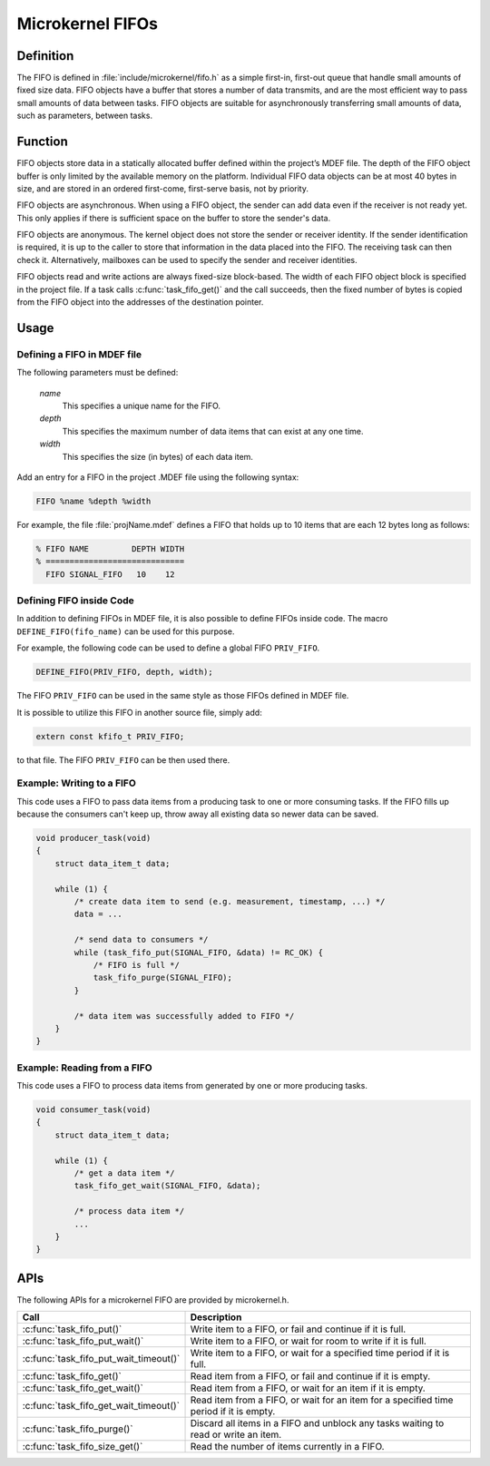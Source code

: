 .. _microkernel_fifos:

Microkernel FIFOs
*****************

Definition
==========

The FIFO is defined in :file:`include/microkernel/fifo.h` as a simple
first-in, first-out queue that handle small amounts of fixed size data.
FIFO objects have a buffer that stores a number of data transmits, and
are the most efficient way to pass small amounts of data between tasks.
FIFO objects are suitable for asynchronously transferring small amounts
of data, such as parameters, between tasks.

Function
========


FIFO objects store data in a statically allocated buffer defined within
the project’s MDEF file. The depth of the FIFO object buffer is only
limited by the available memory on the platform. Individual FIFO data
objects can be at most 40 bytes in size, and are stored in an ordered
first-come, first-serve basis, not by priority.

FIFO objects are asynchronous. When using a FIFO object, the sender can
add data even if the receiver is not ready yet. This only applies if
there is sufficient space on the buffer to store the sender's data.

FIFO objects are anonymous. The kernel object does not store the sender
or receiver identity. If the sender identification is required, it is
up to the caller to store that information in the data placed into the
FIFO. The receiving task can then check it. Alternatively, mailboxes
can be used to specify the sender and receiver identities.

FIFO objects read and write actions are always fixed-size block-based.
The width of each FIFO object block is specified in the project file.
If a task calls :c:func:`task_fifo_get()` and the call succeeds, then
the fixed number of bytes is copied from the FIFO object into the
addresses of the destination pointer.

Usage
=====

Defining a FIFO in MDEF file
----------------------------

The following parameters must be defined:

   *name*
          This specifies a unique name for the FIFO.

   *depth*
          This specifies the maximum number of data items
          that can exist at any one time.

   *width*
          This specifies the size (in bytes) of each data item.

Add an entry for a FIFO in the project .MDEF file using the
following syntax:

.. code-block:: console

   FIFO %name %depth %width

For example, the file :file:`projName.mdef` defines a FIFO
that holds up to 10 items that are each 12 bytes long as follows:

.. code-block:: console

   % FIFO NAME         DEPTH WIDTH
   % =============================
     FIFO SIGNAL_FIFO   10    12


Defining FIFO inside Code
-------------------------

In addition to defining FIFOs in MDEF file, it is also possible to
define FIFOs inside code. The macro ``DEFINE_FIFO(fifo_name)``
can be used for this purpose.

For example, the following code can be used to define a global FIFO
``PRIV_FIFO``.

.. code-block:: c

   DEFINE_FIFO(PRIV_FIFO, depth, width);

The FIFO ``PRIV_FIFO`` can be used in the same style as those FIFOs
defined in MDEF file.

It is possible to utilize this FIFO in another source file, simply
add:

.. code-block:: c

   extern const kfifo_t PRIV_FIFO;

to that file. The FIFO ``PRIV_FIFO`` can be then used there.


Example: Writing to a FIFO
--------------------------

This code uses a FIFO to pass data items from a producing task to
one or more consuming tasks. If the FIFO fills up because the consumers
can't keep up, throw away all existing data so newer data can be saved.

.. code-block:: c

   void producer_task(void)
   {
       struct data_item_t data;

       while (1) {
           /* create data item to send (e.g. measurement, timestamp, ...) */
           data = ...

           /* send data to consumers */
           while (task_fifo_put(SIGNAL_FIFO, &data) != RC_OK) {
               /* FIFO is full */
               task_fifo_purge(SIGNAL_FIFO);
           }

           /* data item was successfully added to FIFO */
       }
   }

Example: Reading from a FIFO
----------------------------

This code uses a FIFO to process data items from generated by
one or more producing tasks.

.. code-block:: c

   void consumer_task(void)
   {
       struct data_item_t data;

       while (1) {
           /* get a data item */
           task_fifo_get_wait(SIGNAL_FIFO, &data);

           /* process data item */
           ...
       }
   }


APIs
====

The following APIs for a microkernel FIFO are provided by microkernel.h.

+----------------------------------------+-----------------------------------+
| Call                                   | Description                       |
+========================================+===================================+
| :c:func:`task_fifo_put()`              | Write item to a FIFO, or fail and |
|                                        | continue if it is full.           |
+----------------------------------------+-----------------------------------+
| :c:func:`task_fifo_put_wait()`         | Write item to a FIFO, or wait     |
|                                        | for room to write if it is full.  |
+----------------------------------------+-----------------------------------+
| :c:func:`task_fifo_put_wait_timeout()` | Write item to a FIFO, or wait for |
|                                        | a specified time period if it     |
|                                        | is full.                          |
+----------------------------------------+-----------------------------------+
| :c:func:`task_fifo_get()`              | Read item from a FIFO, or fail    |
|                                        | and continue if it is empty.      |
+----------------------------------------+-----------------------------------+
| :c:func:`task_fifo_get_wait()`         | Read item from a FIFO, or wait    |
|                                        | for an item if it is empty.       |
+----------------------------------------+-----------------------------------+
| :c:func:`task_fifo_get_wait_timeout()` | Read item from a FIFO, or wait    |
|                                        | for an item for a specified time  |
|                                        | period if it is empty.            |
+----------------------------------------+-----------------------------------+
| :c:func:`task_fifo_purge()`            | Discard all items in a FIFO and   |
|                                        | unblock any tasks waiting to read |
|                                        | or write an item.                 |
+----------------------------------------+-----------------------------------+
| :c:func:`task_fifo_size_get()`         | Read the number of items          |
|                                        | currently in a FIFO.              |
+----------------------------------------+-----------------------------------+
